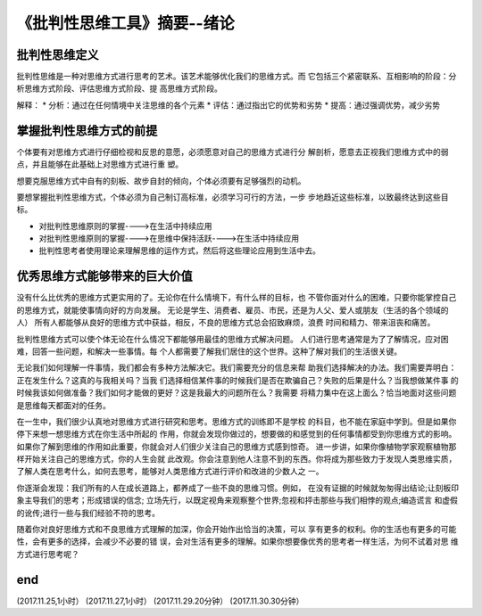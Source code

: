 ======================================================================
《批判性思维工具》摘要--绪论
======================================================================

批判性思维定义
----------------------------------------------------------------------
批判性思维是一种对思维方式进行思考的艺术。该艺术能够优化我们的思维方式。而
它包括三个紧密联系、互相影响的阶段：分析思维方式阶段、评估思维方式阶段、提
高思维方式阶段。

解释：
* 分析：通过在任何情境中关注思维的各个元素
* 评估：通过指出它的优势和劣势
* 提高：通过强调优势，减少劣势

掌握批判性思维方式的前提
----------------------------------------------------------------------
个体要有对思维方式进行仔细检视和反思的意愿，必须愿意对自己的思维方式进行分
解剖析，愿意去正视我们思维方式中的弱点，并且能够在此基础上对思维方式进行重
塑。

想要克服思维方式中自有的刻板、故步自封的倾向，个体必须要有足够强烈的动机。

要想掌握批判性思维方式，个体必须为自己制订高标准，必须学习可行的方法，一步
步地趋近这些标准，以致最终达到这些目标。

* 对批判性思维原则的掌握---->在生活中持续应用
* 对批判性思维原则的掌握---->在思维中保持活跃---->在生活中持续应用
* 批判性思考者使用理论来理解思维的运作方式，然后将这些理论应用到生活中去。

优秀思维方式能够带来的巨大价值
----------------------------------------------------------------------
没有什么比优秀的思维方式更实用的了。无论你在什么情境下，有什么样的目标，也
不管你面对什么的困难，只要你能掌控自己的思维方式，就能使事情向好的方向发展。
无论是学生、消费者、雇员、市民，还是为人父、爱人或朋友（生活的各个领域的人）
所有人都能够从良好的思维方式中获益，相反，不良的思维方式总会招致麻烦，浪费
时间和精力、带来沮丧和痛苦。

批判性思维方式可以使个体无论在什么情况下都能够用最佳的思维方式解决问题。
人们进行思考通常是为了了解情况，应对困难，回答一些问题，和解决一些事情。每
个人都需要了解我们居住的这个世界。这种了解对我们的生活很关键。

无论我们如何理解一件事情，我们都会有多种方法解决它。我们需要充分的信息来帮
助我们选择解决的办法。我们需要弄明白：正在发生什么？这真的与我相关吗？当我
们选择相信某件事的时候我们是否在欺骗自己？失败的后果是什么？当我想做某件事
的时候我该如何做准备？我们如何才能做的更好？这是我最大的问题所在么？我需要
将精力集中在这上面么？恰当地面对这些问题是思维每天都面对的任务。

在一生中，我们很少认真地对思维方式进行研究和思考。思维方式的训练即不是学校
的科目，也不能在家庭中学到。但是如果你停下来想一想思维方式在你生活中所起的
作用，你就会发现你做过的，想要做的和感觉到的任何事情都受到你思维方式的影响。
如果你了解到思维的作用如此重要，你就会对人们很少关注自己的思维方式感到惊奇。
进一步讲，如果你像植物学家观察植物那样开始关注自己的思维方式，你的人生会就
此改观。你会注意到他人注意不到的东西。你将成为那些致力于发现人类思维实质，
了解人类在思考什么，如何去思考，能够对人类思维方式进行评价和改进的少数人之
一。

你逐渐会发现：我们所有的人在成长道路上，都养成了一些不良的思维习惯。例如，
在没有证据的时候就匆匆得出结论;让刻板印象主导我们的思考；形成错误的信念;
立场先行，以既定视角来观察整个世界;忽视和抨击那些与我们相悖的观点;编造谎言
和虚假的讹传;进行一些与我们经验不符的思考。

随着你对良好思维方式和不良思维方式理解的加深，你会开始作出恰当的决策，可以
享有更多的权利。你的生活也有更多的可能性，会有更多的选择，会减少不必要的错
误，会对生活有更多的理解。如果你想要像优秀的思考者一样生活，为何不试着对思
维方式进行思考呢？

end
----------------------------------------------------------------------  
(2017.11.25,1小时）
(2017.11.27,1小时）
(2017.11.29.20分钟）
(2017.11.30.30分钟）
